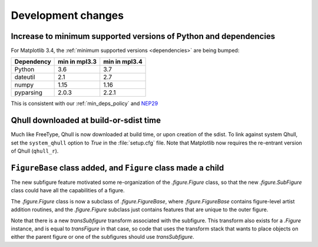 Development changes
-------------------

Increase to minimum supported versions of Python and dependencies
~~~~~~~~~~~~~~~~~~~~~~~~~~~~~~~~~~~~~~~~~~~~~~~~~~~~~~~~~~~~~~~~~

For Matplotlib 3.4, the :ref:`minimum supported versions <dependencies>` are
being bumped:

+------------+-----------------+---------------+
| Dependency |  min in mpl3.3  | min in mpl3.4 |
+============+=================+===============+
|   Python   |       3.6       |      3.7      |
+------------+-----------------+---------------+
|  dateutil  |       2.1       |      2.7      |
+------------+-----------------+---------------+
|   numpy    |      1.15       |     1.16      |
+------------+-----------------+---------------+
| pyparsing  |      2.0.3      |     2.2.1     |
+------------+-----------------+---------------+

This is consistent with our :ref:`min_deps_policy` and `NEP29
<https://numpy.org/neps/nep-0029-deprecation_policy.html>`__

Qhull downloaded at build-or-sdist time
~~~~~~~~~~~~~~~~~~~~~~~~~~~~~~~~~~~~~~~

Much like FreeType, Qhull is now downloaded at build time, or upon creation of
the sdist. To link against system Qhull, set the ``system_qhull`` option to
`True` in the :file:`setup.cfg` file. Note that Matplotlib now requires the
re-entrant version of Qhull (``qhull_r``).

``FigureBase`` class added, and ``Figure`` class made a child
~~~~~~~~~~~~~~~~~~~~~~~~~~~~~~~~~~~~~~~~~~~~~~~~~~~~~~~~~~~~~

The new subfigure feature motivated some re-organization of the
`.figure.Figure` class, so that the new `.figure.SubFigure` class could have
all the capabilities of a figure.

The `.figure.Figure` class is now a subclass of `.figure.FigureBase`, where
`.figure.FigureBase` contains figure-level artist addition routines, and the
`.figure.Figure` subclass just contains features that are unique to the outer
figure.

Note that there is a new *transSubfigure* transform associated with the
subfigure.  This transform also exists for a `.Figure` instance, and is equal
to *transFigure* in that case, so code that uses the transform stack that wants
to place objects on either the parent figure or one of the subfigures should
use *transSubfigure*.

